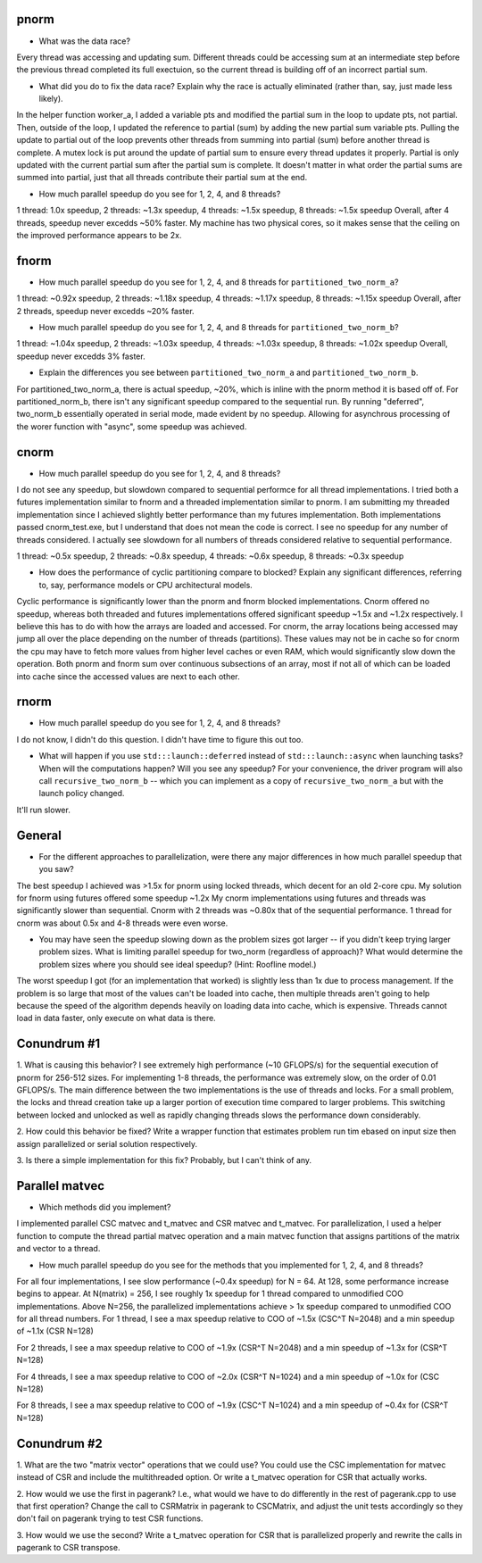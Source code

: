 
pnorm
-----

* What was the data race?
Every thread was accessing and updating sum.  Different threads could be accessing sum at an intermediate step before
the previous thread completed its full exectuion, so the current thread is building off of an incorrect partial sum. 

* What did you do to fix the data race?  Explain why the race is actually eliminated (rather than, say, just made less likely).
In the helper function worker_a, I added a variable pts and modified the partial sum in the loop to update pts, not partial. 
Then, outside of the loop, I updated the reference to partial (sum) by adding the new partial sum variable pts.  Pulling
the update to partial out of the loop prevents other threads from summing into partial (sum) before another thread is complete.
A mutex lock is put around the update of partial sum to ensure every thread updates it properly.  Partial is only updated with
the current partial sum after the partial sum is complete. It doesn't matter in what order the partial sums are summed into partial,
just that all threads contribute their partial sum at the end. 

* How much parallel speedup do you see for 1, 2, 4, and 8 threads?
1 thread: 1.0x speedup, 2 threads: ~1.3x speedup, 4 threads: ~1.5x speedup, 8 threads: ~1.5x speedup
Overall, after 4 threads, speedup never excedds ~50% faster. My machine has two physical cores, so it makes sense that
the ceiling on the improved performance appears to be 2x. 

fnorm
-----

* How much parallel speedup do you see for 1, 2, 4, and 8 threads for ``partitioned_two_norm_a``?
1 thread: ~0.92x speedup, 2 threads: ~1.18x speedup, 4 threads: ~1.17x speedup, 8 threads: ~1.15x speedup
Overall, after 2 threads, speedup never excedds ~20% faster.

* How much parallel speedup do you see for 1, 2, 4, and 8 threads for ``partitioned_two_norm_b``?  
1 thread: ~1.04x speedup, 2 threads: ~1.03x speedup, 4 threads: ~1.03x speedup, 8 threads: ~1.02x speedup
Overall, speedup never excedds 3% faster.

* Explain the differences you see between ``partitioned_two_norm_a`` and ``partitioned_two_norm_b``.
For partitioned_two_norm_a, there is actual speedup, ~20%, which is inline with the pnorm method it is
based off of.  For partitioned_norm_b, there isn't any significant speedup compared to the sequential run. 
By running "deferred", two_norm_b essentially operated in serial mode, made evident by no speedup.  Allowing
for asynchrous processing of the worer function with "async", some speedup was achieved. 

cnorm
-----

* How much parallel speedup do you see for 1, 2, 4, and 8 threads?
I do not see any speedup, but slowdown compared to sequential performce for all thread implementations. I tried both a futures implementation
similar to fnorm and a threaded implementation similar to pnorm.  I am submitting my threaded implementation since I achieved slightly better performance than 
my futures implementation.  Both implementations passed cnorm_test.exe, but I understand that does not mean the code is correct.  I see no speedup for any
number of threads considered. I actually see slowdown for all numbers of threads considered relative to sequential performance. 

1 thread: ~0.5x speedup, 2 threads: ~0.8x speedup, 4 threads: ~0.6x speedup, 8 threads: ~0.3x speedup

* How does the performance of cyclic partitioning compare to blocked?  Explain any significant differences, referring to, say, performance models or CPU architectural models.
Cyclic performance is significantly lower than the pnorm and fnorm blocked implementations. Cnorm offered no speedup, whereas both threaded and futures implementations
offered significant speedup ~1.5x and ~1.2x respectively.  I believe this has to do with how the arrays are loaded and accessed. For cnorm, the array locations being accessed 
may jump all over the place depending on the number of threads (partitions).  These values may not be in cache so for cnorm the cpu may have to fetch more values from higher level caches
or even RAM, which would significantly slow down the operation.  Both pnorm and fnorm sum over continuous subsections of an array, most if not all of which can be loaded into cache
since the accessed values are next to each other. 

rnorm
-----

* How much parallel speedup do you see for 1, 2, 4, and 8 threads?
I do not know, I didn't do this question. I didn't have time to figure this out too.

* What will happen if you use ``std:::launch::deferred`` instead of ``std:::launch::async`` when launching tasks?  When will the computations happen?  Will you see any speedup?  For your convenience, the driver program will also call ``recursive_two_norm_b`` -- which you can implement as a copy of ``recursive_two_norm_a`` but with the launch policy changed.
It'll run slower. 

General
-------

* For the different approaches to parallelization, were there any major differences in how much parallel speedup that you saw?
The best speedup I achieved was >1.5x for pnorm using locked threads, which decent for an old 2-core cpu. My solution for fnorm using futures offered some speedup ~1.2x My cnorm implementations using futures and threads was significantly slower than sequential.
Cnorm with 2 threads was ~0.80x that of the sequential performance.  1 thread for cnorm was about 0.5x and 4-8 threads were even worse. 


* You may have seen the speedup slowing down as the problem sizes got larger -- if you didn't keep trying larger problem sizes.  What is limiting parallel speedup for two_norm (regardless of approach)?  What would determine the problem sizes where you should see ideal speedup?  (Hint: Roofline model.)
The worst speedup I got (for an implementation that worked) is slightly less than 1x due to process management. If the problem is so large that most of the values can't be loaded into cache, then multiple threads aren't going to help because the speed
of the algorithm depends heavily on loading data into cache, which is expensive. Threads cannot load in data faster, only execute on what data is there. 

Conundrum #1
------------

1. What is causing this behavior?
I see extremely high performance (~10 GFLOPS/s) for the sequential execution of pnorm for 256-512 sizes.  For implementing 1-8 threads, the performance was extremely slow, on the order of 0.01 GFLOPS/s.
The main difference between the two implementations is the use of threads and locks.  For a small problem, the locks and thread creation take up a larger portion of execution time compared to larger problems.
This switching between locked and unlocked as well as rapidly changing threads slows the performance down considerably. 


2. How could this behavior be fixed?
Write a wrapper function that estimates problem run tim ebased on input size then assign parallelized or serial solution respectively. 


3. Is there a simple implementation for this fix?
Probably, but I can't think of any.


Parallel matvec
---------------

* Which methods did you implement?

I implemented parallel CSC matvec and t_matvec and CSR matvec and t_matvec.  For parallelization, I used a helper function
to compute the thread partial matvec operation and a main matvec function that assigns partitions of the matrix and vector 
to a thread.

* How much parallel speedup do you see for the methods that you implemented for 1, 2, 4, and 8 threads?
For all four implementations, I see slow performance (~0.4x speedup) for N = 64. At 128, some performance increase begins to appear. 
At N(matrix) = 256, I see roughly 1x speedup for 1 thread compared to unmodified COO implementations. Above N=256, the
parallelized implementations achieve > 1x speedup compared to unmodified COO for all thread numbers. 
For 1 thread, I see a max speedup relative to COO of ~1.5x (CSC^T N=2048) and a min speedup of ~1.1x (CSR N=128)

For 2 threads, I see a max speedup relative to COO of ~1.9x (CSR^T N=2048) and a min speedup of ~1.3x for (CSR^T N=128)

For 4 threads, I see a max speedup relative to COO of ~2.0x (CSR^T N=1024) and a min speedup of ~1.0x for (CSC N=128)

For 8 threads, I see a max speedup relative to COO of ~1.9x (CSC^T N=1024) and a min speedup of ~0.4x for (CSR^T N=128)

Conundrum #2
------------

1. What are the two "matrix vector" operations that we could use?
You could use the CSC implementation for matvec instead of CSR and include the multithreaded option.  Or write a t_matvec operation for CSR that actually works.



2. How would we use the first in pagerank?  I.e., what would we have to do differently in the rest of pagerank.cpp to use that first operation?
Change the call to CSRMatrix in pagerank to CSCMatrix, and adjust the unit tests accordingly so they don't fail on pagerank trying to test CSR functions.

3. How would we use the second?
Write a t_matvec operation for CSR  that is parallelized properly and rewrite the calls in pagerank to CSR transpose. 